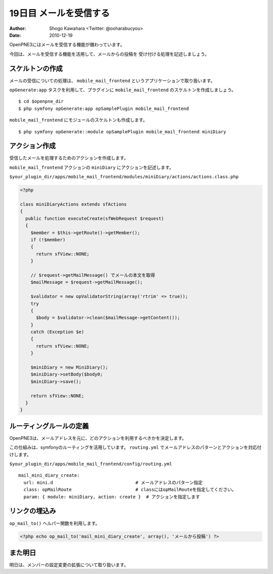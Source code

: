 =======================
19日目 メールを受信する
=======================

:Author: Shogo Kawahara <Twitter: @ooharabucyou>
:Date: 2010-12-19

OpenPNE3にはメールを受信する機能が備わっています。

今回は、メールを受信する機能を活用して、メールからの投稿を
受け付ける処理を記述しましょう。

スケルトンの作成
================

メールの受信についての処理は、 ``mobile_mail_frontend`` というアプリケーションで取り扱います。

``opGenerate:app`` タスクを利用して、プラグインに ``mobile_mail_frontend`` のスケルトンを作成しましょう。

::

  $ cd $openpne_dir
  $ php symfony opGenerate:app opSamplePlugin mobile_mail_frontend

``mobile_mail_frontend`` にモジュールのスケルトンも作成します。

::

  $ php symfony opGenerate::module opSamplePlugin mobile_mail_frontend miniDiary

アクション作成
==============

受信したメールを処理するためのアクションを作成します。

``mobile_mail_frontend`` アクションの ``miniDiary`` にアクションを記述します。

``$your_plugin_dir/apps/mobile_mail_frontend/modules/miniDiary/actions/actions.class.php``

.. code-block:: php

  <?php

  class miniDiaryActions extends sfActions
  {
    public function executeCreate(sfWebRequest $request)
    {
      $member = $this->getRoute()->getMember();
      if (!$member)
      {
        return sfView::NONE;
      }

      // $request->getMailMessage() でメールの本文を取得
      $mailMessage = $request->getMailMessage();

      $validator = new opValidatorString(array('rtrim' => true));
      try
      {
        $body = $validator->clean($mailMessage->getContent());
      }
      catch (Exception $e)
      {
        return sfView::NONE;
      }

      $miniDiary = new MiniDiary();
      $miniDiary->setBody($body0;
      $miniDiary->save();

      return sfView::NONE;
    }
  }


ルーティングルールの定義
========================

OpenPNE3は、メールアドレスを元に、どのアクションを利用するべきかを決定します。

この仕組みは、symfonyのルーティングを活用しています。
``routing.yml`` でメールアドレスのパターンとアクションを対応付けします。

``$your_plugin_dir/apps/mobile_mail_frontend/config/routing.yml``

::

  mail_mini_diary_create:
    url: mini.d                               # メールアドレスのパターン指定
    class: opMailRoute                        # classにはopMailRouteを指定してください。
    param: { module: miniDiary, action: create }  # アクションを指定します

リンクの埋込み
==============

``op_mail_to()`` ヘルパー関数を利用します。

.. code-block:: php

  <?php echo op_mail_to('mail_mini_diary_create', array(), 'メールから投稿') ?>

また明日
========

明日は、メンバーの設定変更の拡張について取り扱います。

.. この回は体調崩してだめだ...書きなおす
